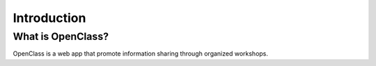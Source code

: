 Introduction
============

What is OpenClass?
------------------

OpenClass is a web app that promote information sharing through organized workshops.
